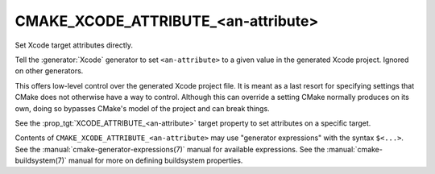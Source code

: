CMAKE_XCODE_ATTRIBUTE_<an-attribute>
------------------------------------

.. versionadded:: 3.1

Set Xcode target attributes directly.

Tell the :generator:`Xcode` generator to set ``<an-attribute>`` to a given
value in the generated Xcode project.  Ignored on other generators.

This offers low-level control over the generated Xcode project file.
It is meant as a last resort for specifying settings that CMake does
not otherwise have a way to control.  Although this can override a
setting CMake normally produces on its own, doing so bypasses CMake's
model of the project and can break things.

See the :prop_tgt:`XCODE_ATTRIBUTE_<an-attribute>` target property
to set attributes on a specific target.

Contents of ``CMAKE_XCODE_ATTRIBUTE_<an-attribute>`` may use
"generator expressions" with the syntax ``$<...>``.  See the
:manual:`cmake-generator-expressions(7)` manual for available
expressions.  See the :manual:`cmake-buildsystem(7)` manual
for more on defining buildsystem properties.
